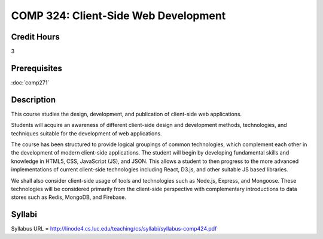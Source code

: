 .. index:: client-side web design
   web design

COMP 324: Client-Side Web Development
=====================================

Credit Hours
-----------------------------------

3

Prerequisites
----------------------------

:doc:`comp271`



Description
----------------------------

This course studies the design, development, and publication of client-side web applications.

Students will acquire an awareness of different client-side design and development methods, technologies, and techniques suitable for the development of web applications.

The course has been structured to provide logical groupings of common technologies, which complement each other in the development of modern client-side applications. The student will begin by developing fundamental skills and knowledge in HTML5, CSS, JavaScript (JS), and JSON. This allows a student to then progress to the more advanced implementations of current client-side technologies including React, D3.js, and other suitable JS based libraries.

We shall also consider client-side usage of tools and technologies such as Node.js, Express, and Mongoose. These technologies will be considered primarily from the client-side perspective with complementary introductions to data stores such as Redis, MongoDB, and Firebase.



Syllabi
-------------

Syllabus URL = http://linode4.cs.luc.edu/teaching/cs/syllabi/syllabus-comp424.pdf

